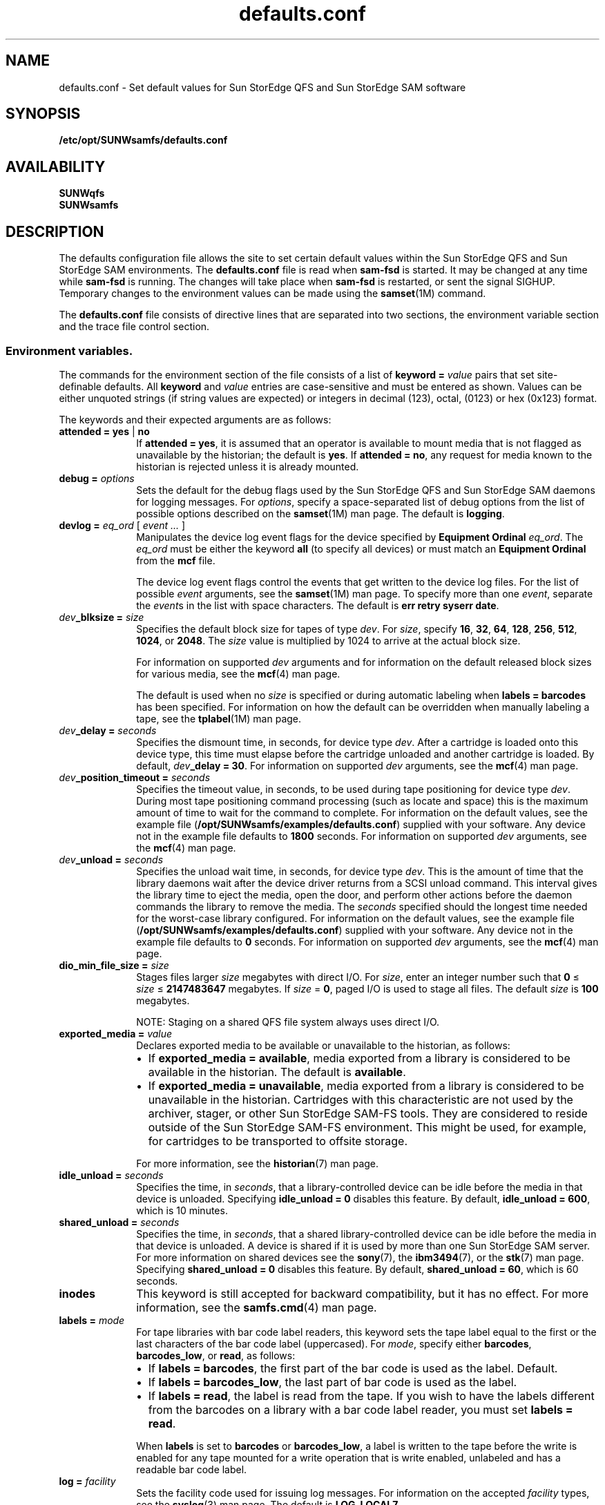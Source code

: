 .\" $Revision: 1.58 $
.ds ]W Sun Microsystems
.\" SAM-QFS_notice_begin
.\"
.\" CDDL HEADER START
.\"
.\" The contents of this file are subject to the terms of the
.\" Common Development and Distribution License (the "License")
.\" You may not use this file except in compliance with the License.
.\"
.\" You can obtain a copy of the license at usr/src/OPENSOLARIS.LICENSE
.\" or http://www.opensolaris.org/os/licensing.
.\" See the License for the specific language governing permissions
.\" and limitations under the License.
.\"
.\" When distributing Covered Code, include this CDDL HEADER in each
.\" file and include the License file at usr/src/OPENSOLARIS.LICENSE.
.\" If applicable, add the following below this CDDL HEADER, with the
.\" fields enclosed by brackets "[]" replaced with your own identifying
.\" information: Portions Copyright [yyyy] [name of copyright owner]
.\"
.\" CDDL HEADER END
.\"
.\" Copyright 2008 Sun Microsystems, Inc.  All rights reserved.
.\" Use is subject to license terms.
.\"
.\" SAM-QFS_notice_end
.na
.nh
.TH defaults.conf 4 "29 Jun 2005"
.SH NAME
defaults.conf \- Set default values for Sun StorEdge QFS and Sun StorEdge SAM software
.SH SYNOPSIS
\fB/etc/opt/SUNWsamfs/defaults.conf\fR
.SH AVAILABILITY
\fBSUNWqfs\fR
.br
\fBSUNWsamfs\fR
.SH DESCRIPTION
The defaults configuration file allows the site to set certain
default values within the Sun StorEdge QFS and Sun StorEdge SAM
environments.
The \fBdefaults.conf\fR file is read when \fBsam\-fsd\fR
is started.  It may be changed at any time while \fBsam\-fsd\fR
is running.  The changes will take place when \fBsam\-fsd\fR is restarted,
or sent the signal SIGHUP.
Temporary changes to the environment values can be made using 
the \fBsamset\fR(1M) command.
.LP
The \fBdefaults.conf\fR file consists of directive lines that are separated
into two sections, the environment variable section and the trace file control
section.
.SS Environment variables.
The commands for the environment section of the
file consists of a list of \fBkeyword = \fIvalue\fR pairs
that set \%site-definable defaults.  All \fBkeyword\fR
and \fIvalue\fR
entries are \%case-sensitive and must be entered as shown.
Values can be either
unquoted strings (if string values are expected) or integers in
decimal (123), octal, (0123) or hex (0x123) format.
.LP
The keywords and their expected arguments are as follows:
.TP 10
\fBattended = yes \fR|\fB no\fR
If \fBattended = yes\fR, it is assumed that an operator
is available to mount media that is not flagged as unavailable
by the historian;
the default is \fByes\fR.
If \fBattended = no\fR, any request for media known to
the historian is rejected unless it is already mounted. 
.TP
\fBdebug = \fIoptions\fR
Sets the default for the debug flags used by the Sun StorEdge QFS and Sun
StorEdge SAM daemons for logging messages.
For \fIoptions\fR, specify a \%space-separated list of debug options
from the list of possible options described on the
\fBsamset\fR(1M) man page.
The default is \fBlogging\fR.
.TP
\fBdevlog = \fIeq_ord\fR \fR[ \fIevent \&.\&.\&.\fR ]
Manipulates the device log event flags for the device specified
by \fBEquipment Ordinal\fR \fIeq_ord\fR.  The \fIeq_ord\fR must be
either the keyword \fBall\fR (to specify all devices) or must match
an \fBEquipment Ordinal\fR from the \fBmcf\fR file.  
.sp
The device log event flags control the events that get written to
the device log files.
For the list of possible \fIevent\fR arguments, see
the \fBsamset\fR(1M) man page.
To specify more than one \fIevent\fR, separate the \fIevent\fRs
in the list with space characters.
The default is \fBerr retry syserr date\fR.
.TP
\fIdev\fB_blksize = \fIsize\fR
Specifies the default block size for tapes of type \fIdev\fR.
For \fIsize\fR, specify
\fB16\fR, \fB32\fR, \fB64\fR, \fB128\fR, \fB256\fR, \fB512\fR,
\fB1024\fR, or \fB2048\fR.
The \fIsize\fR value is multiplied by 1024 to arrive at the
actual block size.  
.sp
For information on supported \fIdev\fR arguments and for
information on the default released block sizes for various media,
see the \fBmcf\fR(4) man page.
.sp
The default is used when no \fIsize\fR is specified
or during automatic labeling when \fBlabels = barcodes\fR has been specified.
For information on how the default can be overridden when manually
labeling a tape, see the \fBtplabel\fR(1M) man page.
.TP
\fIdev\fB_delay = \fIseconds\fR
Specifies the dismount time, in seconds, for device type \fIdev\fR.
After a cartridge is loaded onto this device type,
this time must elapse before the cartridge unloaded and another
cartridge is loaded.
By default, \fIdev\fB_delay = 30\fR.
For information on supported \fIdev\fR arguments, see
the \fBmcf\fR(4) man page.
.TP
\fIdev\fB_position_timeout = \fIseconds\fR
Specifies the timeout value, in seconds, to be used during tape
positioning for device type \fIdev\fR.
During most tape positioning command processing (such as locate and space)
this is the maximum amount of time to wait for the command to complete.
For information on the default values, see the example file
(\fB/opt/SUNWsamfs/examples/defaults.conf\fR)
supplied with your software.
Any device not in the example file defaults to \fB1800\fR seconds.
For information on supported \fIdev\fR arguments, see
the \fBmcf\fR(4) man page.
.TP
\fIdev\fB_unload = \fIseconds\fR
Specifies the unload wait time, in seconds, for device type \fIdev\fR.
This is the amount of time that the library daemons wait
after the device driver returns from a SCSI unload command.
This interval gives the library time to eject the media,
open the door, and perform other actions before the daemon
commands the library to remove the media.
The \fIseconds\fR specified should
the longest time needed for the \%worst-case library configured.  
For information on the default values, see the example file
(\fB/opt/SUNWsamfs/examples/defaults.conf\fR)
supplied with your software.
Any device not in the example file defaults to \fB0\fR seconds.
For information on supported \fIdev\fR arguments, see
the \fBmcf\fR(4) man page.
.TP 10
\fBdio_min_file_size = \fIsize\fR
Stages files larger \fIsize\fR megabytes with direct I/O.
For \fIsize\fR, enter an integer number such
that \fB0\fR \(<= \fIsize\fR \(<= \fB2147483647\fR megabytes.
If \fIsize\fR = \fB0\fR, paged I/O is used to stage all files.
The default \fIsize\fR is \fB100\fR megabytes.
.sp 1
NOTE: Staging on a shared QFS file system always uses direct I/O.
.TP 10
\fBexported_media = \fIvalue\fR
Declares exported media to be available or unavailable to the
historian, as follows:
.RS 10
.TP 2
\(bu
If \fBexported_media = available\fR,
media exported from a library is considered to be available
in the historian.
The default is \fBavailable\fR.
.TP 2
\(bu
If \fBexported_media = unavailable\fR,
media exported from a library is considered to be unavailable
in the historian.
Cartridges with this characteristic are not used by the archiver,
stager, or other Sun StorEdge \%SAM-FS tools.
They are considered to reside outside of the Sun StorEdge \%SAM-FS
environment.
This might be used, for example, for cartridges to be transported
to offsite storage.
.RE
.RS 10
.sp
For more information, see the \fBhistorian\fR(7) man page.
.RE
.TP
\fBidle_unload = \fIseconds\fR
Specifies the time, in \fIseconds\fR,
that a \%library-controlled device can be idle before the media
in that device is unloaded.
Specifying \fBidle_unload = 0\fR disables this feature.
By default, \fBidle_unload = 600\fR, which is 10 minutes. 
.TP
\fBshared_unload = \fIseconds\fR
Specifies the time, in \fIseconds\fR,
that a shared \%library-controlled device can be idle before the media
in that device is unloaded. A device is shared if it is used by more 
than one Sun StorEdge SAM server. For more information on
shared devices see the \fBsony\fR(7), the \fBibm3494\fR(7), or the
\fBstk\fR(7) man page.
Specifying \fBshared_unload = 0\fR disables this feature.
By default, \fBshared_unload = 60\fR, which is 60 seconds.
.TP
\fBinodes\fR
This keyword is still accepted for backward compatibility, but
it has no effect.  For more information, see the \fBsamfs.cmd\fR(4)
man page.
.TP
\fBlabels = \fImode\fR
For tape libraries with bar code label readers, this keyword
sets the tape label equal to the first or the last characters of
the bar code label (uppercased).
For \fImode\fR, specify either \fBbarcodes\fR, \fBbarcodes_low\fR,
or \fBread\fR, as follows:
.RS 10
.TP 2
\(bu
If \fBlabels = barcodes\fR, the
first part of the bar code is used as the label.
Default.
.TP
\(bu
If \fBlabels = barcodes_low\fR, the
last part of bar code is used as the label.
.TP
\(bu
If \fBlabels = read\fR, the label is read from the tape.
If you wish to have the labels different from the barcodes on a library
with a bar code label reader, you must set \fBlabels = read\fR.
.RE
.RS 10
.sp
When \fBlabels\fP is set
to \fBbarcodes\fP or \fBbarcodes_low\fP, a label is written to
the tape before the write is enabled for any tape mounted
for a write operation that is write enabled, unlabeled and has a readable
bar code label.
.RE
.TP
\fBlog = \fIfacility\fR
Sets the facility code used for issuing log messages.
For information on the accepted \fIfacility\fR types, see
the \fBsyslog\fR(3)\fR man page.
The default is \fBLOG_LOCAL7\fR.
.TP
\fBoper_privileges = \fIprivilege\fR
Adds privileges to the operator group.
By default, members of the operator group do not have the
privileges to perform the following tasks:  media labeling,
performing storage element movement
actions, submitting full audit requests, changing a device state
(except to \fBON\fR a device), and clearing mount requests.
To grant the privileges needed to perform those actions,
specify one or more of the following \fIprivilege\fR arguments.
.RS 10
.TP 12
\fIprivilege\fR
\fBResult\fR
.TP
\fBall\fR
Grants all privileges in this list.
.TP
\fBclear\fR
Grants the ability to clear cartridge load requests.
.TP
\fBfullaudit\fR
Grants the ability to perform a full library audit.
.TP
\fBlabel\fR
Allows cartridge labeling.
.TP
\fBslot\fR
Allows mounting, unloading, and moving cartridges within a library.
.TP
\fBstate\fR
Grants the ability to change the device state.
Operator group members can \fBON\fR devices regardless of this setting.
.RE
.RS 10
.sp
Use a space character between \fIprivilege\fR arguments if specifying
more than one.
.RE
.TP 10
\fBoperator = \fIgroup\fR
Specifies the name of the group that to be granted operational
privileges within certain commands
(\fBchmed(1M)\fR, \fBload(1M)\fR, \fBsamfsdump(1M)\fR,
and \fBsamfsrestore(1M)\fR)
and command queues.
Only one \fIgroup\fR name can be specified.
Users must have their effective group IDs set to \fIgroup\fR
in order to gain operational privileges.
.sp
.TP
\fBoptical = \fImedia_type\fR
Sets the default media type to \fImedia_type\fR
when a generic optical disk
(\fBod\fR) is requested.
A string value is expected.
For information on the accepted media types, see the \fBmcf\fR(4)
man page.
The default is \fBmo\fR.
.TP
\fBpreviews = \fIrequests\fR
Sets the number of outstanding mount requests.
Care should be taken when changing this value.
Each entry takes about 500 bytes of shared memory.
By default, \fBpreviews = 100\fR.
.TP
\fBsamrpc = on \fR|\fB off\fR
Invokes the RPC API server process.
If \fBsamrpc = on\fR, the RPC API server process, \fBsam-rpcd\fR, is
automatically started when Sun StorEdge \%SAM-FS or Sun StorEdge QFS
is started.
By default, \fBsamrpc = off\fR, so \fBsam-rpcd\fR is not started
automatically.
.TP
\fBremote_keepalive = \fIseconds\fR 
Specifies the time in seconds the SAMremote server can be idle
before a SAMremote client sends a packet to check for the existence of
the server. By default, \fBremote_keepalive = 300\fR, which is five minutes.
Specifying \fBremote_keepalive = 0\fR disables the keepalive function.
.TP
\fBalerts = on \fR|\fB off\fR
Specifies whether alert notification via
Simple Network Management Protocol (SNMP) or
fault history logging via the GUI
is supported.
With this turned on, you can monitor a Sun StorEdge QFS or Sun
StorEdge SAM system remotely from a management
console such as Sun Remote Services (SRS)
By default, \fBalerts=on\fR is in effect.
.TP
\fBstale_time = \fIminutes\fR
Sends an error to any request for removable media that has
waited for \fIminutes\fR number of minutes.
Setting \fBstale_time = 0\fR, disables this function.
By default, \fBstale_time = 30\fR.
.TP
\fBtape = \fImedia_type\fR
Sets the default media type to \fImedia_type\fR when
a generic tape (\fBtp\fR)
is requested.
A string value is expected.
For information on the accepted media types, see the \fBmcf\fR(4)
man page.
The default is \fBlt\fR.
.TP
\fBtimeout = \fIseconds\fR
Sets the timeout interval, in seconds, for direct access
removable media.  If a process fails to issue an
I/O request to the device within this time, the device is
removed from job assignment and the process receives
an \fBETIME\fR when the next I/O to the device commences.
Specifying \fBtimeout = 0\fR disables this timeout.
The minimum value allowed is \fBtimeout = 600\fR.
For backwards compatibility, values from 1 to 599
are allowed, but are overridden by the minimum value.
By default, \fBtimeout = 600\fR.
.TP
\fBtp_mode = \fImode\fR
Specifies the mode set for tape drive device nodes when
not under control of the Sun StorEdge SAM software.
For information, see the \fBchmod\fR(2) man page.
When the Sun StorEdge SAM software
is controlling the drive,
the mode bits are \fB0660\fR.
.TP
\fBtapealert = \fIeq_ord\fR  \fIon | off\fR
Enables or disables media changer or tape drive TapeAlert support 
by \fBEquipment Ordinal\fR \fIeq_ord\fR.  The \fIeq_ord\fR must be
either the keyword \fBall\fR (to specify all devices) or must match
a tape device \fBEquipment Ordinal\fR from the \fBmcf\fR file.
By default, \fBtapealert = all on\fR.
.TP
\fBsamstorade = \fIon | off\fR
Enables or disables the StorADE API.  The API provides Sun StorEdge SAM
device attributes and health information for StorADE fault analysis.  By
default, \fBsamstorade = on\fR.
.TP
\fBsef = \fIeq_ord\fR  \fI[on|off|default] interval\fR
Enables or disables support for tape drive implemented
Log Sense delivered via sysevents
by \fBEquipment Ordinal\fR \fIeq_ord\fR.  The \fIeq_ord\fR must be
either the keyword \fBall\fR (to specify all devices) or must match
an \fBEquipment Ordinal\fR from the \fBmcf\fR file.  The interval
specfies the log sense polling rate.  A value of 300 is a polling
interval once every five minutes.  A string value of "once"
specifies one time just before media unload and is the default.  A value
of 3600 is a polling interval once every hour.  The smallest polling interval
is five minutes.  By default, \fBsef = all on once\fR.

\fBNote:\fR The defaults.conf sef entry only controls the equipment number and
frequency interval for sef data. It is the  presence or absence of the file
\fB/var/opt/SUNWsamfs/sef/sefdata\fR at SAM-QFS initialization that determines
if sef will run or not. When \fB/var/opt/SUNWsamfs/sef/sefdata\fR is present,
sef will be initialized. You must create the sefdata file yourself. To turn
off sef, the sefdata file must be removed or renamed.
.TP
\fBtapeclean = \fIeq_ord\fR  \fIautoclean\fR \fI[on|off]\fR \fIlogsense\fR \fI[on|off]\fR
Enable or disable the robot initiated auto-cleaning feature.  Enable or
disable additional auto-cleaning log sense cleaning indicators from the 
TapeAlert log sense page(2E) flags clean now(20), clean periodic(21) and
expired cleaning media(23) and the Sequential-Access Device log sense page(0C)
cleaning required flag in parameter(256).  Support is by
\fBEquipment Ordinal\fR \fIeq_ord\fR.  The \fIeq_ord\fR must be either
the keyword \fBall\fR (to specify all devices) or must match a tape device 
\fBEquipment Ordinal\fR from the \fBmcf\fR file.
Note that the \fIlogsense\fR \fIon\fR setting has no effect unless \fIautoclean\fR
is also \fIon\fR.
By default, \fBtapeclean = all autoclean off logsense on\fR.
Note: When using the auto-cleaning feature with a library that has more than two 
drives, it is recommended that you have at least two cleaning cartridges per robot. If a
cleaning cartridge is not available when a drive needs to be cleaned, the drive 
will be put into a \fIdown\fR state.
.SS Trace file controls.
.LP
The daemon trace files are controlled by directives in the trace file section.
This section begins with the
.B trace
directive, and ends with the
.B endtrace
directive.
The trace file control directives are of the form:

.IB daemon_name . variable_name " = " value
.br
.IB daemon_name " = on"
.br
.IB daemon_name " = off"
.LP
.I daemon_name
can be one of the following:
.BR sam-archiverd ", " sam-catserverd ", " sam-fsd ", "
.BR sam-rftd ", " sam-recycler ", " sam-sharefsd ", "
.BR sam-stagerd ", " sam-serverd ", " sam-clientd ", "
.BR fsmgmt ", or all .
.PP
Note that \fBfsmgmt\fR is used by \fBfsmgmtd\fR
and \fBlibfsmgmt.so\fR.
.LP
If
.I daemon_name
is
.BR all ,
then the
.I variable_name
is set to
.I value
for all daemons.
.LP
For the form:
.IB daemon_name " = on"
the trace file controls will be set to the pre-defined values for
.IR daemon_name .
.LP
In particular, using only the directive
.br
.B all = on
.br
enables tracing for all daemons.
The trace files are written to files
named for the daemons (e.g. \%\fBsam-rftd\fR) in the
\fB/var/opt/SUNWsamfs/trace\fR subdirectory.
.LP
For the form:
.IB daemon_name " = off"
tracing will be turned off for
.IR daemon_name .
.LP
The
.I variable_name
is one of:
.BR file ", " options ", " age ", or "
.BR size .
.TP
.IB daemon_name ".file " file_name
set the name of the trace file to
.IR file_name .
The default is no trace file.

If the
.I daemon_name
is
.BR all ,
then 
.I file_name
is the name of the  trace subdirectory that will contain the daemon tracefiles.
.I file_name
must be absolute in this case.  The default subdirectory is
.BR /var/opt/SUNWsamfs/trace .

If
.IR file_name
is relative (no leading '/'), the file name will be made relative to the trace
base directory.
If the file does not exist,
.B sam-fsd
will create it.
.TP
.IB daemon_name ".options = " option_list
Set the trace file options to
.IR option_list .
.I option_list
is a space separated list of trace options.  A trace option is an event to
trace, or an element to include in the trace line.  To exclude an
.IR option ,
prefix the
.I option
with a '-'.
.RS
.LP
For selecting events,
.I option
may be one or more of:
.TP 8
.B none
Clear all event types.
.TP
.B all
Set event types for tracing the most interesting events.  These are:
.BR "cust err fatal ipc misc proc rft" .
.TP
.B alloc
Memory allocations.
.TP
.B cust
Customer notification syslog or notify file messages.
.TP
.B err
Non-fatal program errors.
.TP
.B fatal
Fatal syslog messages.
.TP
.B files
File actions.
.TP
.B rft
File transfer events.
.TP
.B ipc
Inter process communication.
.TP
.B misc
Miscellaneous.
.TP
.B oprmsg
Operator messages.
.TP
.B proc
Process initiation and completion.
.TP
.B queue
Archiver queue contents when changed.
.LP
For selecting message elements,
.I option
may be one or more of:
.TP 8
.B date
Include the date in message (the time is always included).
.TP
.B module
Include source file name and line number in message.
.TP
.B type
Include event type in message.
.LP
The pre-defined events are:
.BR cust ,
.BR err ,
.BR fatal ,
.BR misc ,
.BR proc ,
.BR rft .
The message elements program[pid] and time are always included
and can't be deselected.
.RE
.TP
.IB daemon_name ".age = " age
Set the time between trace file rotations to
.IR age .
.I age may be specified with the suffixes 's', 'm', 'h', 'd', 'w' and 'y', for
seconds, minutes, hours, days, weeks and years.
Note: Do not set this value to two minutes or less. If you do, the rotation
will never take place.
.B sam-fsd
can perform trace file "rotations" using the script
.BR /opt/SUNWsamfs/sbin/trace_rotate .
Trace file rotations are useful to control the size of trace files.
.TP
.IB daemon_name ".size = " size
Set the trace file
.I size
at which trace file rotations will be performed.
.I size
may be specified with the suffices 'b', 'k', 'M', 'G', and 'T', for bytes,
kilobytes, megabytes, gigabytes, and terabytes.

.SH EXAMPLES
Here is a sample \fBdefaults.conf\fR configuration file.
.PP
.ft CO
.nf
optical = mo
debug = logging debug timing
tape = lt
log = LOG_LOCAL7
timeout = 30
idle_unload = 600
tp_mode = 0666
rc_delay = 10
cy_delay = 10
ml_delay = 10
hp_delay = 10
ds_delay = 10
lt_unload = 7
st_unload = 15
lt_blksize = 16
operator = sam
oper_privileges = label slot
trace
all = on		# Turn on tracing for all daemons
sam-archiverd.size = 10M # Rotate archiver trace file after 10 megabytes
sam-rftd.file = /tmp/sam-rftd.trace  # change file name for sam-rft daemon
sam-recycler = off  # Turn off tracing for sam-recycler daemon
endtrace
.fi
.ft
.SH FILES
.TP 20
\fB/opt/SUNWsamfs/examples/defaults.conf\fR
Contains an example of a \fBdefaults.conf\fR file.
.SH SEE ALSO
\fBrequest\fR(1).
.PP
\fBsamset\fR(1M),
\fBsam-fsd\fR(1M),
\fBtplabel\fR(1M),
\fBtapealert\fR(1M).
.PP
\fBchmod\fR(2).
.PP
\fBsyslog\fR(3).
.PP
\fBmcf\fR(4),
\fBsamfs.cmd\fR(4),
\fBtrace_rotate\fR(4),
\fBsefsysevent\fR(4).
.PP
\fBhistorian\fR(7).
